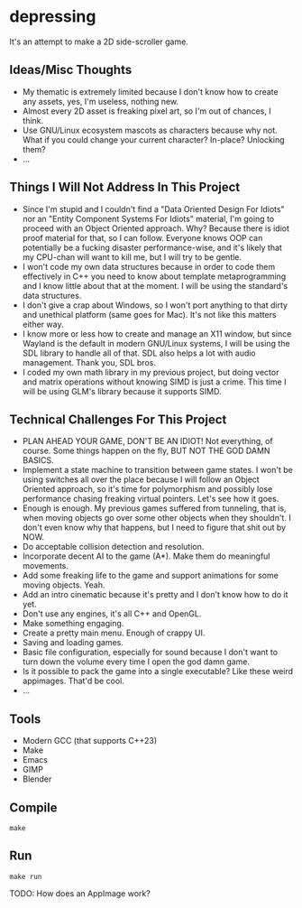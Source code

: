 * depressing

It's an attempt to make a 2D side-scroller game.

** Ideas/Misc Thoughts

- My thematic is extremely limited because I don't know how to create any assets, yes, I'm useless, nothing new.
- Almost every 2D asset is freaking pixel art, so I'm out of chances, I think.
- Use GNU/Linux ecosystem mascots as characters because why not. What if you could change your current character? In-place? Unlocking them?
- ...

** Things I Will Not Address In This Project

- Since I'm stupid and I couldn't find a "Data Oriented Design For Idiots" nor an "Entity Component Systems For Idiots" material, I'm going to proceed with an Object Oriented approach. Why? Because there is idiot proof material for that, so I can follow. Everyone knows OOP can potentially be a fucking disaster performance-wise, and it's likely that my CPU-chan will want to kill me, but I will try to be gentle.
- I won't code my own data structures because in order to code them effectively in C++ you need to know about template metaprogramming and I know little about that at the moment. I will be using the standard's data structures.
- I don't give a crap about Windows, so I won't port anything to that dirty and unethical platform (same goes for Mac). It's not like this matters either way.
- I know more or less how to create and manage an X11 window, but since Wayland is the default in modern GNU/Linux systems, I will be using the SDL library to handle all of that. SDL also helps a lot with audio management. Thank you, SDL bros.
- I coded my own math library in my previous project, but doing vector and matrix operations without knowing SIMD is just a crime. This time I will be using GLM's library because it supports SIMD.

** Technical Challenges For This Project

- PLAN AHEAD YOUR GAME, DON'T BE AN IDIOT! Not everything, of course. Some things happen on the fly, BUT NOT THE GOD DAMN BASICS.
- Implement a state machine to transition between game states. I won't be using switches all over the place because I will follow an Object Oriented approach, so it's time for polymorphism and possibly lose performance chasing freaking virtual pointers. Let's see how it goes.
- Enough is enough. My previous games suffered from tunneling, that is, when moving objects go over some other objects when they shouldn't. I don't even know why that happens, but I need to figure that shit out by NOW.
- Do acceptable collision detection and resolution.
- Incorporate decent AI to the game (A*). Make them do meaningful movements.
- Add some freaking life to the game and support animations for some moving objects. Yeah.
- Add an intro cinematic because it's pretty and I don't know how to do it yet.
- Don't use any engines, it's all C++ and OpenGL.
- Make something engaging.
- Create a pretty main menu. Enough of crappy UI.
- Saving and loading games.
- Basic file configuration, especially for sound because I don't want to turn down the volume every time I open the god damn game.
- Is it possible to pack the game into a single executable? Like these weird appimages. That'd be cool.
- ...

** Tools

- Modern GCC (that supports C++23)
- Make
- Emacs
- GIMP
- Blender

** Compile

#+BEGIN_SRC
make
#+END_SRC

** Run

#+BEGIN_SRC
make run
#+END_SRC

TODO: How does an AppImage work?
